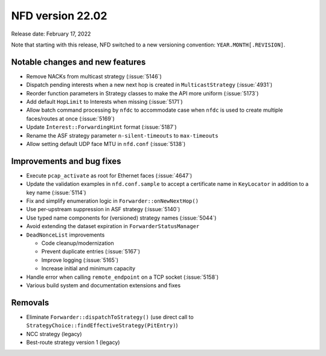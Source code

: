 NFD version 22.02
-----------------

Release date: February 17, 2022

Note that starting with this release, NFD switched to a new versioning convention:
``YEAR.MONTH[.REVISION]``.

Notable changes and new features
^^^^^^^^^^^^^^^^^^^^^^^^^^^^^^^^

- Remove NACKs from multicast strategy (:issue:`5146`)

- Dispatch pending interests when a new next hop is created in ``MulticastStrategy``
  (:issue:`4931`)

- Reorder function parameters in Strategy classes to make the API more uniform
  (:issue:`5173`)

- Add default ``HopLimit`` to Interests when missing (:issue:`5171`)

- Allow batch command processing by ``nfdc`` to accommodate case when ``nfdc`` is used to
  create multiple faces/routes at once (:issue:`5169`)

- Update ``Interest::ForwardingHint`` format (:issue:`5187`)

- Rename the ASF strategy parameter ``n-silent-timeouts`` to ``max-timeouts``

- Allow setting default UDP face MTU in ``nfd.conf`` (:issue:`5138`)

Improvements and bug fixes
^^^^^^^^^^^^^^^^^^^^^^^^^^

- Execute ``pcap_activate`` as root for Ethernet faces (:issue:`4647`)

- Update the validation examples in ``nfd.conf.sample`` to accept a certificate name in
  ``KeyLocator`` in addition to a key name (:issue:`5114`)

- Fix and simplify enumeration logic in ``Forwarder::onNewNextHop()``

- Use per-upstream suppression in ASF strategy (:issue:`5140`)

- Use typed name components for (versioned) strategy names (:issue:`5044`)

- Avoid extending the dataset expiration in ``ForwarderStatusManager``

- ``DeadNonceList`` improvements

  * Code cleanup/modernization
  * Prevent duplicate entries (:issue:`5167`)
  * Improve logging (:issue:`5165`)
  * Increase initial and minimum capacity

- Handle error when calling ``remote_endpoint`` on a TCP socket (:issue:`5158`)

- Various build system and documentation extensions and fixes

Removals
^^^^^^^^

- Eliminate ``Forwarder::dispatchToStrategy()`` (use direct call to
  ``StrategyChoice::findEffectiveStrategy(PitEntry)``)

- NCC strategy (legacy)

- Best-route strategy version 1 (legacy)

